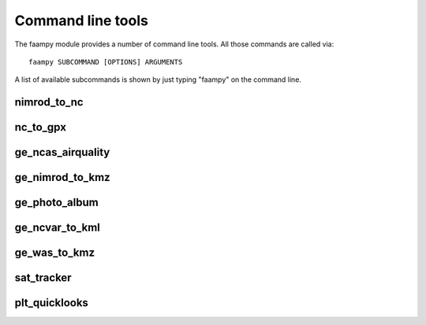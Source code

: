 ==================
Command line tools
==================

The faampy module provides a number of command line tools. All those commands are called via::

   faampy SUBCOMMAND [OPTIONS] ARGUMENTS

A list of available subcommands is shown by just typing "faampy" on the command line.

nimrod_to_nc
~~~~~~~~~~~~
.. argparse::
   :module: faampy.data_io.nimrod_to_nc
   :func: _argparser
   :prog: faampy nimrod_to_nc
   :nodefault:

nc_to_gpx
~~~~~~~~~
.. argparse::
   :module: faampy.mapping.nc_to_gpx
   :func: _argparser
   :prog: faampy nc_to_gpx
   :nodefault:

ge_ncas_airquality
~~~~~~~~~~~~~~~~~~
.. argparse::
   :module: faampy.mapping.ge_ncas_airquality
   :func: _argparser
   :prog: faampy ge_ncas_airquality
   :nodefault:

ge_nimrod_to_kmz
~~~~~~~~~~~~~~~~
.. argparse::
   :module: faampy.mapping.ge_nimrod_to_kmz
   :func: _argparser
   :prog: faampy ge_nimrod_to_kmz
   :nodefault:

ge_photo_album
~~~~~~~~~~~~~~
.. argparse::
   :module: faampy.mapping.ge_photo_album
   :func: _argparser
   :prog: faampy ge_photo_album
   :nodefault:

ge_ncvar_to_kml
~~~~~~~~~~~~~~~
.. argparse::
   :module: faampy.mapping.ge_ncvar_to_kml
   :func: _argparser
   :prog: faampy ge_ncvar_to_kml
   :nodefault:

ge_was_to_kmz
~~~~~~~~~~~~~
.. argparse::
   :module: faampy.mapping.ge_was_to_kmz
   :func: _argparser
   :prog: faampy ge_was_to_kmz
   :nodefault:

sat_tracker
~~~~~~~~~~~
.. argparse::
   :module: faampy.mapping.sat_tracker
   :func: _argparser
   :prog: faampy sat_tracker
   :nodefault:

plt_quicklooks
~~~~~~~~~~~~~~
.. argparse::
   :module: faampy.plotting.quicklooks
   :func: _argparser
   :prog: faampy plt_quicklooks
   :nodefault:
  